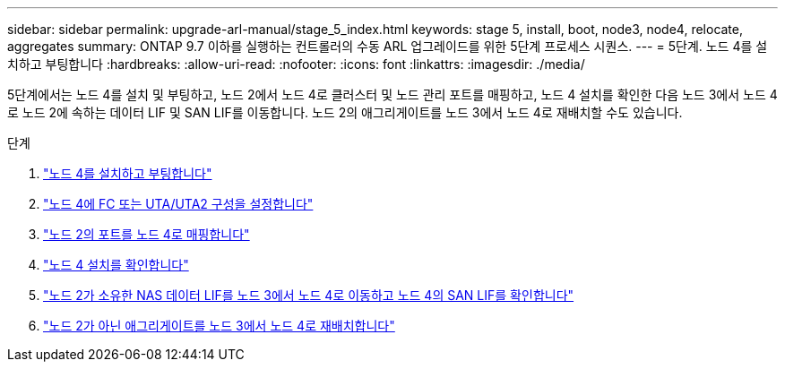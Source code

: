 ---
sidebar: sidebar 
permalink: upgrade-arl-manual/stage_5_index.html 
keywords: stage 5, install, boot, node3, node4, relocate, aggregates 
summary: ONTAP 9.7 이하를 실행하는 컨트롤러의 수동 ARL 업그레이드를 위한 5단계 프로세스 시퀀스. 
---
= 5단계. 노드 4를 설치하고 부팅합니다
:hardbreaks:
:allow-uri-read: 
:nofooter: 
:icons: font
:linkattrs: 
:imagesdir: ./media/


[role="lead"]
5단계에서는 노드 4를 설치 및 부팅하고, 노드 2에서 노드 4로 클러스터 및 노드 관리 포트를 매핑하고, 노드 4 설치를 확인한 다음 노드 3에서 노드 4로 노드 2에 속하는 데이터 LIF 및 SAN LIF를 이동합니다. 노드 2의 애그리게이트를 노드 3에서 노드 4로 재배치할 수도 있습니다.

.단계
. link:install_boot_node4.html["노드 4를 설치하고 부팅합니다"]
. link:set_fc_uta_uta2_config_node4.html["노드 4에 FC 또는 UTA/UTA2 구성을 설정합니다"]
. link:map_ports_node2_node4.html["노드 2의 포트를 노드 4로 매핑합니다"]
. link:verify_node4_installation.html["노드 4 설치를 확인합니다"]
. link:move_nas_lifs_node2_from_node3_node4_verify_san_lifs_node4.html["노드 2가 소유한 NAS 데이터 LIF를 노드 3에서 노드 4로 이동하고 노드 4의 SAN LIF를 확인합니다"]
. link:relocate_node2_non_root_aggr_node3_node4.html["노드 2가 아닌 애그리게이트를 노드 3에서 노드 4로 재배치합니다"]

